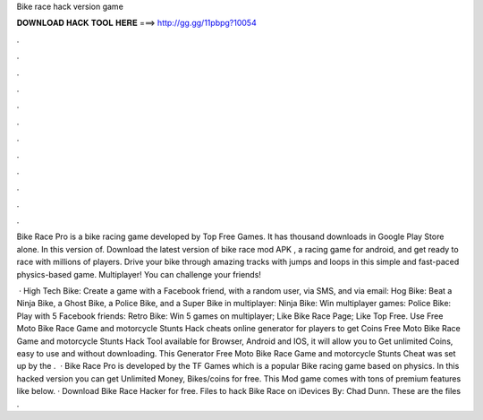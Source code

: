 Bike race hack version game



𝐃𝐎𝐖𝐍𝐋𝐎𝐀𝐃 𝐇𝐀𝐂𝐊 𝐓𝐎𝐎𝐋 𝐇𝐄𝐑𝐄 ===> http://gg.gg/11pbpg?10054



.



.



.



.



.



.



.



.



.



.



.



.

Bike Race Pro is a bike racing game developed by Top Free Games. It has thousand downloads in Google Play Store alone. In this version of. Download the latest version of bike race mod APK , a racing game for android, and get ready to race with millions of players. Drive your bike through amazing tracks with jumps and loops in this simple and fast-paced physics-based game. Multiplayer! You can challenge your friends!

 · High Tech Bike: Create a game with a Facebook friend, with a random user, via SMS, and via email: Hog Bike: Beat a Ninja Bike, a Ghost Bike, a Police Bike, and a Super Bike in multiplayer: Ninja Bike: Win multiplayer games: Police Bike: Play with 5 Facebook friends: Retro Bike: Win 5 games on multiplayer; Like Bike Race Page; Like Top Free. Use Free Moto Bike Race Game and motorcycle Stunts Hack cheats online generator for players to get Coins Free Moto Bike Race Game and motorcycle Stunts Hack Tool available for Browser, Android and IOS, it will allow you to Get unlimited Coins, easy to use and without downloading. This Generator Free Moto Bike Race Game and motorcycle Stunts Cheat was set up by the .  · Bike Race Pro is developed by the TF Games which is a popular Bike racing game based on physics. In this hacked version you can get Unlimited Money, Bikes/coins for free. This Mod game comes with tons of premium features like below. · Download Bike Race Hacker for free. Files to hack Bike Race on iDevices By: Chad Dunn. These are the files .
